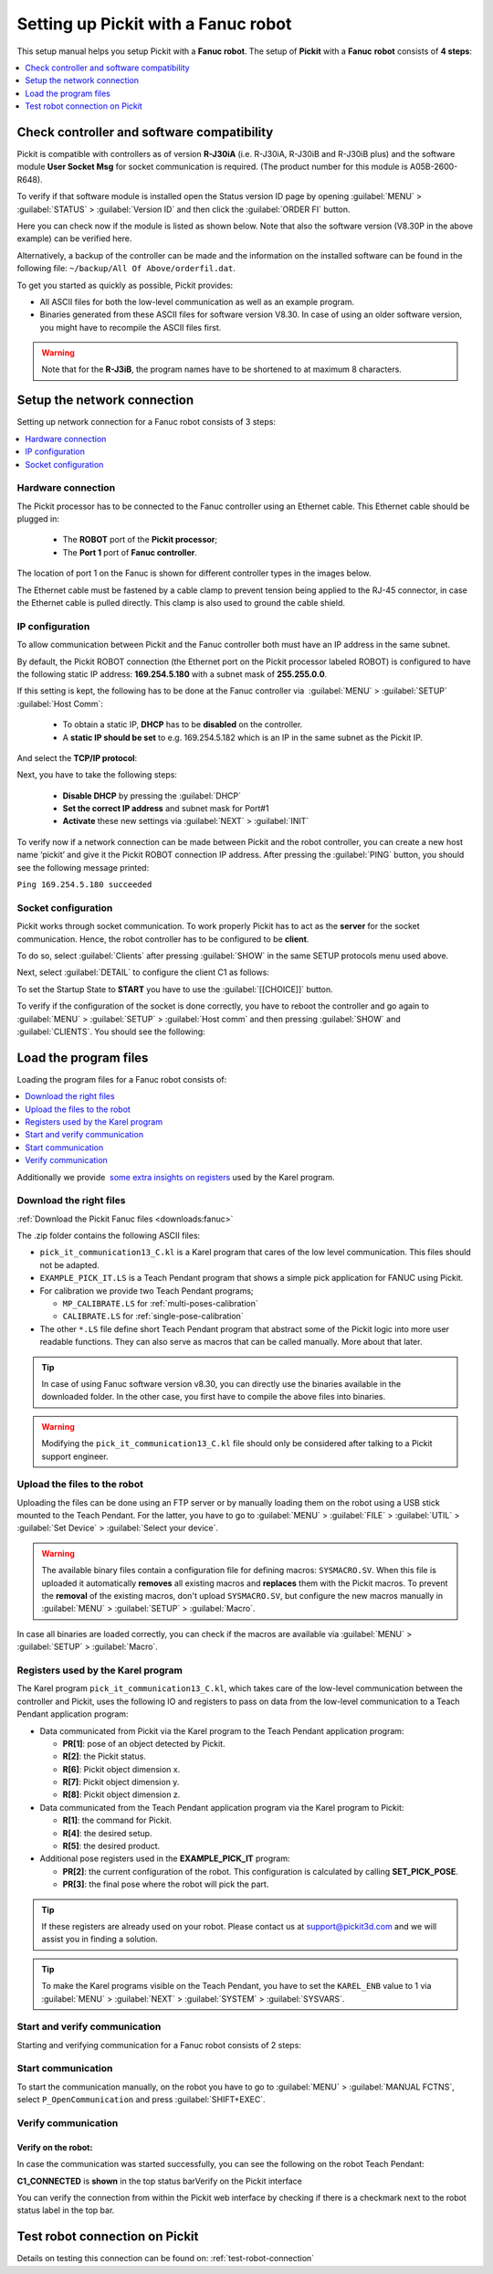 .. _fanuc:

Setting up Pickit with a Fanuc robot
====================================

This setup manual helps you setup Pickit with a **Fanuc robot**. The
setup of **Pickit** with a **Fanuc** **robot** consists of **4 steps**:

.. contents::
    :backlinks: top
    :local:
    :depth: 1

Check controller and software compatibility
-------------------------------------------

Pickit is compatible with controllers as of version **R-J30iA** (i.e. R-J30iA, R-J30iB and R-J30iB plus) and the
software module **User Socket Msg** for socket communication is
required. (The product number for this module is A05B-2600-R648).

To verify if that software module is installed open the Status version
ID page by opening :guilabel:`MENU` > :guilabel:`STATUS` > :guilabel:`Version ID` and then click the :guilabel:`ORDER FI` button.

.. image:: /assets/images/robot-integrations/fanuc/fanuc-1.png
    :width: 550

Here you can check now if the module is listed as shown below. Note that
also the software version (V8.30P in the above example) can be verified
here.

.. image:: /assets/images/robot-integrations/fanuc/fanuc-2.png
    :width: 550

Alternatively, a backup of the controller can be made and the
information on the installed software can be found in the following
file: ``~/backup/All Of Above/orderfil.dat``.

To get you started as quickly as possible, Pickit provides:

-  All ASCII files for both the low-level communication as well as an
   example program.  
-  Binaries generated from these ASCII files for software version V8.30.
   In case of using an older software version, you might have to
   recompile the ASCII files first.

.. warning:: Note that for the **R-J3iB**, the program names have to be shortened to at maximum 8 characters.

Setup the network connection
----------------------------

Setting up network connection for a Fanuc robot consists of 3 steps:

.. contents::
    :backlinks: top
    :local:
    :depth: 1

Hardware connection
~~~~~~~~~~~~~~~~~~~

The Pickit processor has to be connected to the Fanuc controller using
an Ethernet cable. This Ethernet cable should be plugged in:

 - The **ROBOT** port of the **Pickit processor**; 
 - The **Port 1** port of **Fanuc controller**.

The location of port 1 on the Fanuc is shown for different controller
types in the images below.

.. image:: /assets/images/robot-integrations/fanuc/fanuc-3.png
    :width: 550

.. image:: /assets/images/robot-integrations/fanuc/fanuc-4.png
    :width: 550

The Ethernet cable must be fastened by a cable clamp to prevent tension
being applied to the RJ-45 connector, in case the Ethernet cable is
pulled directly. This clamp is also used to ground the cable shield. 

IP configuration
~~~~~~~~~~~~~~~~

To allow communication between Pickit and the Fanuc controller both
must have an IP address in the same subnet.

By default, the Pickit ROBOT connection (the Ethernet port on the
Pickit processor labeled ROBOT) is configured to have the following
static IP address: **169.254.5.180** with a subnet mask of
**255.255.0.0**.

If this setting is kept, the following has to be done at the Fanuc
controller via  :guilabel:`MENU` > :guilabel:`SETUP` :guilabel:`Host Comm`: 

 - To obtain a static IP, **DHCP** has to be **disabled** on the controller.
 - A **static IP should be set** to e.g. 169.254.5.182 which is an IP in the same subnet as the Pickit IP.

.. image:: /assets/images/robot-integrations/fanuc/fanuc-5.png
    :width: 550

And select the **TCP/IP protocol**:

.. image:: /assets/images/robot-integrations/fanuc/fanuc-6.png
    :width: 550

Next, you have to take the following steps: 

 - **Disable DHCP** by pressing the :guilabel:`DHCP` 
 - **Set the correct IP address** and subnet mask for Port#1 
 - **Activate** these new settings via :guilabel:`NEXT` > :guilabel:`INIT`

To verify now if a network connection can be made between Pickit and
the robot controller, you can create a new host name ‘pickit’ and give
it the Pickit ROBOT connection IP address. After pressing the :guilabel:`PING`
button, you should see the following message printed:

``Ping 169.254.5.180 succeeded``

Socket configuration
~~~~~~~~~~~~~~~~~~~~

Pickit works through socket communication. To work properly Pickit has
to act as the **server** for the socket communication. Hence, the robot
controller has to be configured to be **client**.

To do so, select :guilabel:`Clients` after pressing :guilabel:`SHOW` in the same SETUP protocols menu used above.

.. image:: /assets/images/robot-integrations/fanuc/fanuc-7.png
    :width: 550

Next, select :guilabel:`DETAIL` to configure the client C1 as follows:

.. image:: /assets/images/robot-integrations/fanuc/fanuc-8.png
    :width: 550

To set the Startup State to **START** you have to use the :guilabel:`[[CHOICE]]` button.

To verify if the configuration of the socket is done correctly, you have to reboot the controller and go again to :guilabel:`MENU` > :guilabel:`SETUP` > :guilabel:`Host comm` and then pressing :guilabel:`SHOW` and :guilabel:`CLIENTS`. You should see the following:

.. image:: /assets/images/robot-integrations/fanuc/fanuc-9.png
    :width: 550

Load the program files
----------------------

Loading the program files for a Fanuc robot consists of:

.. contents::
    :backlinks: top
    :local:
    :depth: 1

Additionally we provide  `some extra insights on registers <#karel>`__
used by the Karel program.

Download the right files
~~~~~~~~~~~~~~~~~~~~~~~~

:ref:`Download the Pickit Fanuc files <downloads:fanuc>`

The .zip folder contains the following ASCII files:

- ``pick_it_communication13_C.kl`` is a Karel program that cares of the low level communication. This files should not be adapted.

- ``EXAMPLE_PICK_IT.LS`` is a Teach Pendant program that shows a simple pick application for FANUC using Pickit.

- For calibration we provide two Teach Pendant programs;

  - ``MP_CALIBRATE.LS`` for :ref:`multi-poses-calibration`

  - ``CALIBRATE.LS`` for :ref:`single-pose-calibration`

- The other ``*.LS`` file define short Teach Pendant program that abstract some of the Pickit logic into more user readable functions. They can also serve as macros that can be called manually. More about that later. 

.. tip:: In case of using Fanuc software version v8.30, you can directly use the binaries available in the downloaded folder. In the other case, you first have to compile the above files into binaries. 

.. Warning:: Modifying the ``pick_it_communication13_C.kl`` file should only be considered after talking to a Pickit support engineer.

Upload the files to the robot
~~~~~~~~~~~~~~~~~~~~~~~~~~~~~

Uploading the files can be done using an FTP server or by manually loading them on the robot using a USB stick mounted to the Teach Pendant. For the latter, you have to go to :guilabel:`MENU` > :guilabel:`FILE` > :guilabel:`UTIL` > :guilabel:`Set Device` > :guilabel:`Select your device`.

.. image:: /assets/images/robot-integrations/fanuc/fanuc-10.png
    :width: 550

.. warning:: The available binary files contain a configuration file for defining macros: ``SYSMACRO.SV``.
  When this file is uploaded it automatically **removes** all existing macros and **replaces** them with the Pickit macros.
  To prevent the **removal** of the existing macros, don't upload ``SYSMACRO.SV``, but configure the new macros manually in :guilabel:`MENU` > :guilabel:`SETUP` > :guilabel:`Macro`.

In case all binaries are loaded correctly, you can check if the macros are available via :guilabel:`MENU` > :guilabel:`SETUP` > :guilabel:`Macro`.

.. image:: /assets/images/robot-integrations/fanuc/fanuc-11.png
    :width: 550

Registers used by the Karel program
~~~~~~~~~~~~~~~~~~~~~~~~~~~~~~~~~~~

The Karel program ``pick_it_communication13_C.kl``, which takes care of the low-level communication between the controller and Pickit, uses the following IO and registers to pass on data from the low-level communication to a Teach Pendant application program:

- Data communicated from Pickit via the Karel program to the Teach Pendant application program:

  -  **PR[1]**: pose of an object detected by Pickit.
  -  **R[2]**: the Pickit status.
  -  **R[6]**: Pickit object dimension x.
  -  **R[7]**: Pickit object dimension y.
  -  **R[8]**: Pickit object dimension z.

- Data communicated from the Teach Pendant application program via the Karel program to Pickit:

  -  **R[1]**: the command for Pickit.
  -  **R[4]**: the desired setup.
  -  **R[5]**: the desired product.

- Additional pose registers used in the **EXAMPLE_PICK_IT** program:

  -  **PR[2]**: the current configuration of the robot. This configuration is calculated by calling **SET_PICK_POSE**.
  -  **PR[3]**: the final pose where the robot will pick the part.

.. tip:: If these registers are already used on your robot. Please contact us at
  `support@pickit3d.com <mailto:mailto:support@pickit3d.com>`__ and we will assist you in finding a solution.

.. tip:: To make the Karel programs visible on the Teach Pendant, you have to set the ``KAREL_ENB`` value to 1 via :guilabel:`MENU` > :guilabel:`NEXT` > :guilabel:`SYSTEM` > :guilabel:`SYSVARS`.

Start and verify communication
~~~~~~~~~~~~~~~~~~~~~~~~~~~~~~

Starting and verifying communication for a Fanuc robot consists of 2 steps:

.. contents::
    :backlinks: top
    :local:
    :depth: 1

Start communication
~~~~~~~~~~~~~~~~~~~

To start the communication manually, on the robot you have to go to :guilabel:`MENU` > :guilabel:`MANUAL FCTNS`, select ``P_OpenCommunication`` and press :guilabel:`SHIFT+EXEC`.

.. image:: /assets/images/robot-integrations/fanuc/fanuc-12.png
    :width: 550

Verify communication
~~~~~~~~~~~~~~~~~~~~

Verify on the robot:
^^^^^^^^^^^^^^^^^^^^

In case the communication was started successfully, you can see the
following on the robot Teach Pendant:

**C1_CONNECTED** is **shown** in the top status barVerify on the
Pickit interface

.. image:: /assets/images/robot-integrations/fanuc/fanuc-13.png
    :width: 550

You can verify the connection from within the Pickit web interface by checking if there is a checkmark next to the robot status label in the top bar.

Test robot connection on Pickit
--------------------------------

Details on testing this connection can be found on: :ref:`test-robot-connection`
